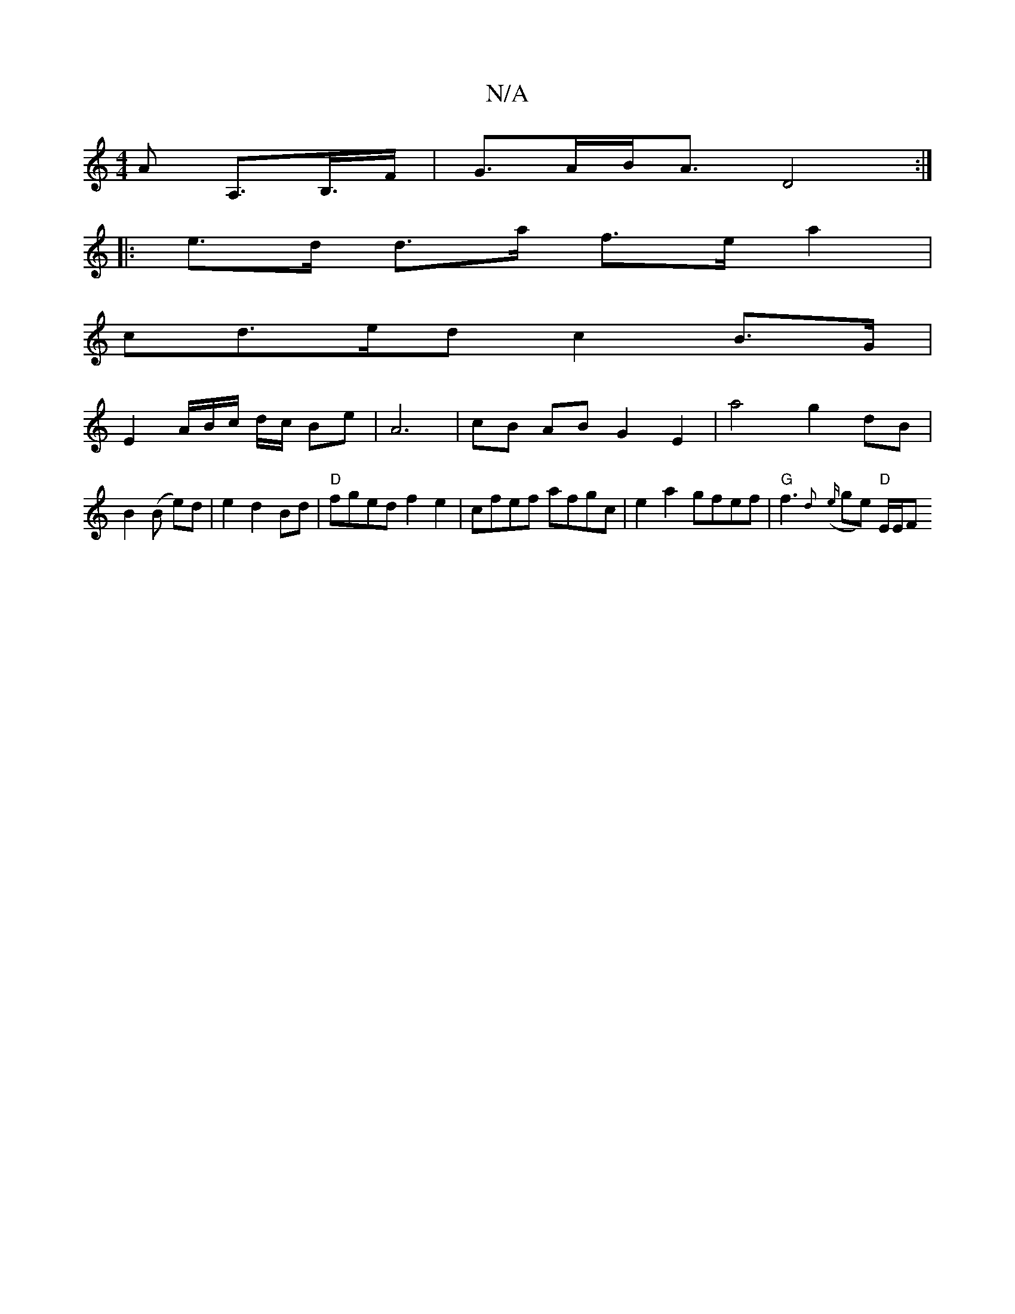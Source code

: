X:1
T:N/A
M:4/4
R:N/A
K:Cmajor
>A A,>B,>F|G>AB<A D4:|
|: e>d d>a f>e a2 |
cd>ed c2 B>G |
E2A/2B/2c/2 d/2c/2 Be | A6 | cB AB G2 E2 | a4g2- dB|B2 (B e)d | e2 d2 Bd | "D"fged f2e2 | cfef afgc | e2a2 gfef | "G" f3 {d}({e}ge) "D"E/E/F {